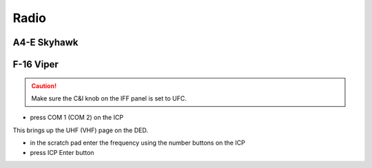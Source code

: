 Radio
=====

A4-E Skyhawk
------------

F-16 Viper
----------

.. CAUTION::
   Make sure the C&I knob on the IFF panel is set to UFC.

- press COM 1 (COM 2) on the ICP

This brings up the UHF (VHF) page on the DED.

- in the scratch pad enter the frequency using the number buttons on the ICP
- press ICP Enter button


